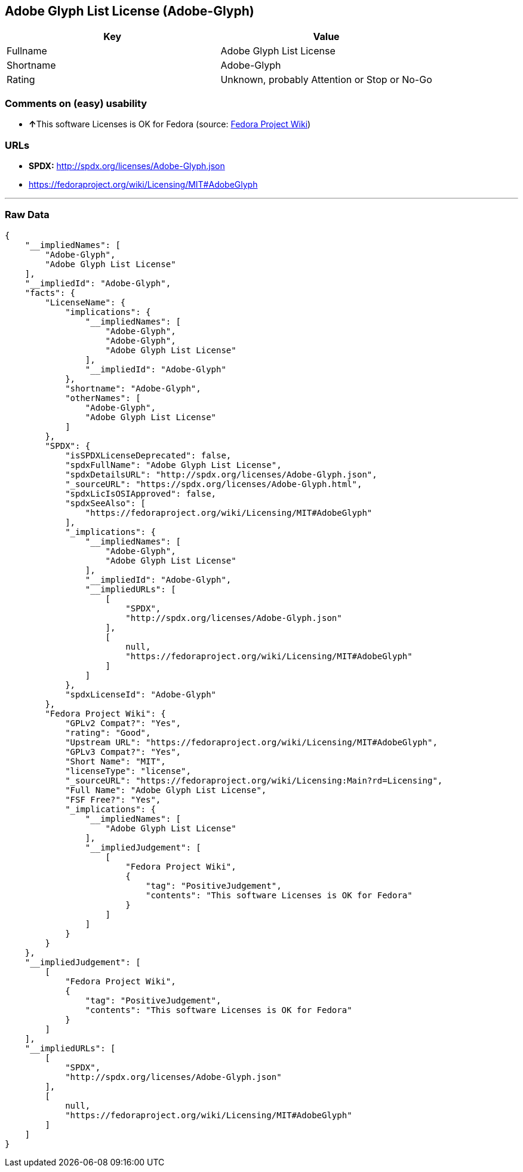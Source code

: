 == Adobe Glyph List License (Adobe-Glyph)

[cols=",",options="header",]
|====================================================
|Key |Value
|Fullname |Adobe Glyph List License
|Shortname |Adobe-Glyph
|Rating |Unknown, probably Attention or Stop or No-Go
|====================================================

=== Comments on (easy) usability

* **↑**This software Licenses is OK for Fedora (source:
https://fedoraproject.org/wiki/Licensing:Main?rd=Licensing[Fedora
Project Wiki])

=== URLs

* *SPDX:* http://spdx.org/licenses/Adobe-Glyph.json
* https://fedoraproject.org/wiki/Licensing/MIT#AdobeGlyph

'''''

=== Raw Data

....
{
    "__impliedNames": [
        "Adobe-Glyph",
        "Adobe Glyph List License"
    ],
    "__impliedId": "Adobe-Glyph",
    "facts": {
        "LicenseName": {
            "implications": {
                "__impliedNames": [
                    "Adobe-Glyph",
                    "Adobe-Glyph",
                    "Adobe Glyph List License"
                ],
                "__impliedId": "Adobe-Glyph"
            },
            "shortname": "Adobe-Glyph",
            "otherNames": [
                "Adobe-Glyph",
                "Adobe Glyph List License"
            ]
        },
        "SPDX": {
            "isSPDXLicenseDeprecated": false,
            "spdxFullName": "Adobe Glyph List License",
            "spdxDetailsURL": "http://spdx.org/licenses/Adobe-Glyph.json",
            "_sourceURL": "https://spdx.org/licenses/Adobe-Glyph.html",
            "spdxLicIsOSIApproved": false,
            "spdxSeeAlso": [
                "https://fedoraproject.org/wiki/Licensing/MIT#AdobeGlyph"
            ],
            "_implications": {
                "__impliedNames": [
                    "Adobe-Glyph",
                    "Adobe Glyph List License"
                ],
                "__impliedId": "Adobe-Glyph",
                "__impliedURLs": [
                    [
                        "SPDX",
                        "http://spdx.org/licenses/Adobe-Glyph.json"
                    ],
                    [
                        null,
                        "https://fedoraproject.org/wiki/Licensing/MIT#AdobeGlyph"
                    ]
                ]
            },
            "spdxLicenseId": "Adobe-Glyph"
        },
        "Fedora Project Wiki": {
            "GPLv2 Compat?": "Yes",
            "rating": "Good",
            "Upstream URL": "https://fedoraproject.org/wiki/Licensing/MIT#AdobeGlyph",
            "GPLv3 Compat?": "Yes",
            "Short Name": "MIT",
            "licenseType": "license",
            "_sourceURL": "https://fedoraproject.org/wiki/Licensing:Main?rd=Licensing",
            "Full Name": "Adobe Glyph List License",
            "FSF Free?": "Yes",
            "_implications": {
                "__impliedNames": [
                    "Adobe Glyph List License"
                ],
                "__impliedJudgement": [
                    [
                        "Fedora Project Wiki",
                        {
                            "tag": "PositiveJudgement",
                            "contents": "This software Licenses is OK for Fedora"
                        }
                    ]
                ]
            }
        }
    },
    "__impliedJudgement": [
        [
            "Fedora Project Wiki",
            {
                "tag": "PositiveJudgement",
                "contents": "This software Licenses is OK for Fedora"
            }
        ]
    ],
    "__impliedURLs": [
        [
            "SPDX",
            "http://spdx.org/licenses/Adobe-Glyph.json"
        ],
        [
            null,
            "https://fedoraproject.org/wiki/Licensing/MIT#AdobeGlyph"
        ]
    ]
}
....